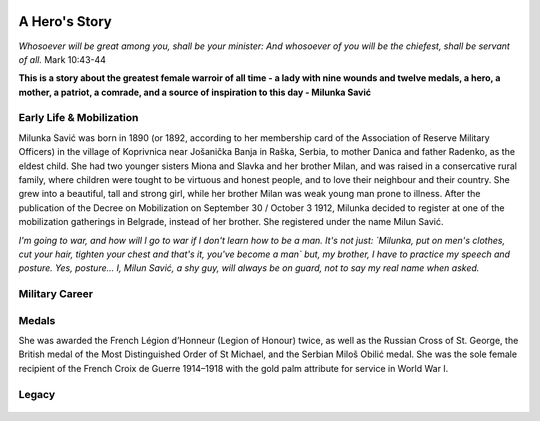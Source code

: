   .. image:: Milunka_Savic.png
      :align: center
#######
A Hero's Story
#######

*Whosoever will be great among you, shall be your minister: And whosoever of you will be the chiefest, shall be servant of all.* Mark 10:43-44

**This is a story about the greatest female warroir of all time - a lady with nine wounds and twelve medals, a hero, a mother, a patriot, a comrade, and a source of inspiration to this day - Milunka Savić**

Early Life & Mobilization
------------

Milunka Savić was born in 1890 (or 1892, according to her membership card of the Association of Reserve Military Officers) in the village of Koprivnica near Jošanička Banja in Raška, Serbia, to mother Danica and father Radenko, as the eldest child. 
She had two younger sisters Miona and Slavka and her brother Milan, and was raised in a consercative rural family, where children were tought to be virtuous and honest people, and to love their neighbour and their country. 
She grew into a beautiful, tall and strong girl, while her brother Milan was weak young man prone to illness. After the publication of the Decree on Mobilization on September 30 / October 3 1912, Milunka decided to register at one of the mobilization gatherings in Belgrade, instead of her brother. She registered under the name Milun Savić. 

*I'm going to war, and how will I go to war if I don't learn how to be a man. It's not just: `Milunka, put on men's clothes, cut your hair, tighten your chest and that's it, you've become a man` but, my brother, I have to practice my speech and posture. Yes, posture... I, Milun Savić, a shy guy, will always be on guard, not to say my real name when asked.*


Military Career
------------



Medals
------------

She was awarded the French Légion d’Honneur (Legion of Honour) twice, as well as the Russian Cross of St. George, the British medal of the Most Distinguished Order of St Michael, and the Serbian Miloš Obilić medal. She was the sole female recipient of the French Croix de Guerre 1914–1918 with the gold palm attribute for service in World War I.

Legacy
------------

  .. image:: Milunka_Savic.png
      :align: center
